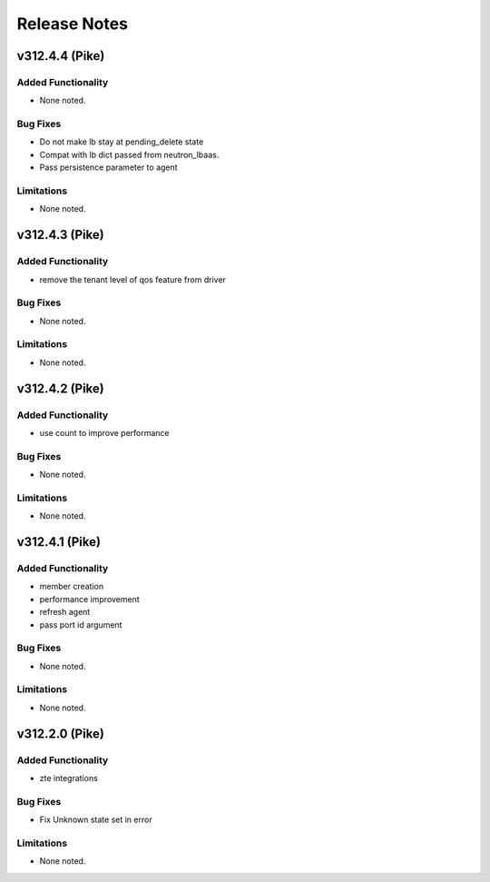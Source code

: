 .. index:: Release Notes

.. _Release Notes:

Release Notes
=============
v312.4.4 (Pike)
--------------

Added Functionality
```````````````````
* None noted.

Bug Fixes
`````````
* Do not make lb stay at pending_delete state
* Compat with lb dict passed from neutron_lbaas.
* Pass persistence parameter to agent

Limitations
```````````
* None noted.

v312.4.3 (Pike)
--------------

Added Functionality
```````````````````
* remove the tenant level of qos feature from driver

Bug Fixes
`````````
* None noted.

Limitations
```````````
* None noted.

v312.4.2 (Pike)
--------------

Added Functionality
```````````````````
* use count to improve performance

Bug Fixes
`````````
* None noted.

Limitations
```````````
* None noted.

v312.4.1 (Pike)
--------------

Added Functionality
```````````````````
* member creation
* performance improvement
* refresh agent
* pass port id argument


Bug Fixes
`````````
* None noted.


Limitations
```````````
* None noted.


v312.2.0 (Pike)
--------------

Added Functionality
```````````````````
* zte integrations


Bug Fixes
`````````
* Fix Unknown state set in error


Limitations
```````````
* None noted.
